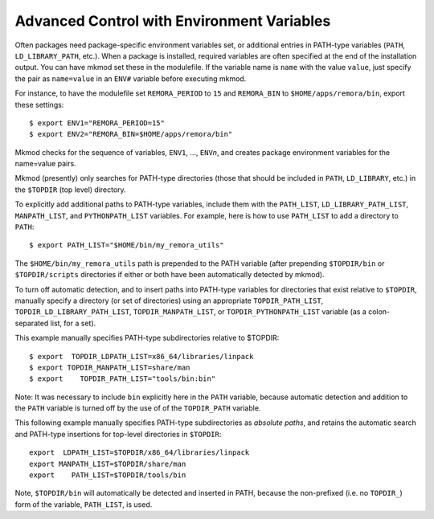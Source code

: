 Advanced Control with Environment Variables
-------------------------------------------

Often packages need package-specific environment variables set, or additional entries
in PATH-type variables (``PATH``, ``LD_LIBRARY_PATH``, etc.). 
When a package is installed, required variables are often specified at the end
of the installation output.  You can have mkmod set these in the modulefile. 
If the variable name is ``name`` with the value ``value``, just specify the pair as
``name=value`` in an ``ENV#`` variable before executing mkmod.

For instance, to have the modulefile set ``REMORA_PERIOD``
to ``15`` and ``REMORA_BIN`` to ``$HOME/apps/remora/bin``, export these settings::

          $ export ENV1="REMORA_PERIOD=15"
          $ export ENV2="REMORA_BIN=$HOME/apps/remora/bin"

Mkmod checks for the sequence of variables, ``ENV1``, ..., ``ENV``\ *n*, and creates package
environment variables for the name=value pairs.


Mkmod (presently) only searches for PATH-type directories 
(those that should be included in ``PATH``, ``LD_LIBRARY``, etc.) 
in the ``$TOPDIR`` (top level) directory.  

To explicitly add additional paths to PATH-type variables, include them with the 
``PATH_LIST``, ``LD_LIBRARY_PATH_LIST``, ``MANPATH_LIST``, and ``PYTHONPATH_LIST`` variables. 
For example, here is how to use ``PATH_LIST`` to add a directory to ``PATH``::

          $ export PATH_LIST="$HOME/bin/my_remora_utils"

The ``$HOME/bin/my_remora_utils`` path is prepended to the PATH variable (after prepending 
``$TOPDIR/bin`` or ``$TOPDIR/scripts`` directories if either or both have been 
automatically detected by mkmod).

To turn off automatic detection, and to insert paths into PATH-type variables for directories
that exist relative to ``$TOPDIR``, manually specify a directory (or set of directories) using 
an appropriate ``TOPDIR_PATH_LIST``, ``TOPDIR_LD_LIBRARY_PATH_LIST``, ``TOPDIR_MANPATH_LIST``, or
``TOPDIR_PYTHONPATH_LIST`` variable (as a colon-separated list, for a set). 

This example manually specifies PATH-type subdirectories relative to $TOPDIR::

          $ export  TOPDIR_LDPATH_LIST=x86_64/libraries/linpack
          $ export TOPDIR_MANPATH_LIST=share/man
          $ export    TOPDIR_PATH_LIST="tools/bin:bin"

Note: It was necessary to include ``bin`` explicitly here in the ``PATH`` variable,
because automatic detection and addition to the ``PATH`` variable is turned off 
by the use of of the ``TOPDIR_PATH`` variable.  

This following example manually specifies PATH-type subdirectories as *absolute paths*,
and retains the automatic search and PATH-type insertions for top-level directories
in ``$TOPDIR``::

           export  LDPATH_LIST=$TOPDIR/x86_64/libraries/linpack
           export MANPATH_LIST=$TOPDIR/share/man
           export    PATH_LIST=$TOPDIR/tools/bin

Note, ``$TOPDIR/bin`` will automatically be detected and inserted in PATH, because
the non-prefixed (i.e. no ``TOPDIR_``) form of the variable, ``PATH_LIST``, is used.
